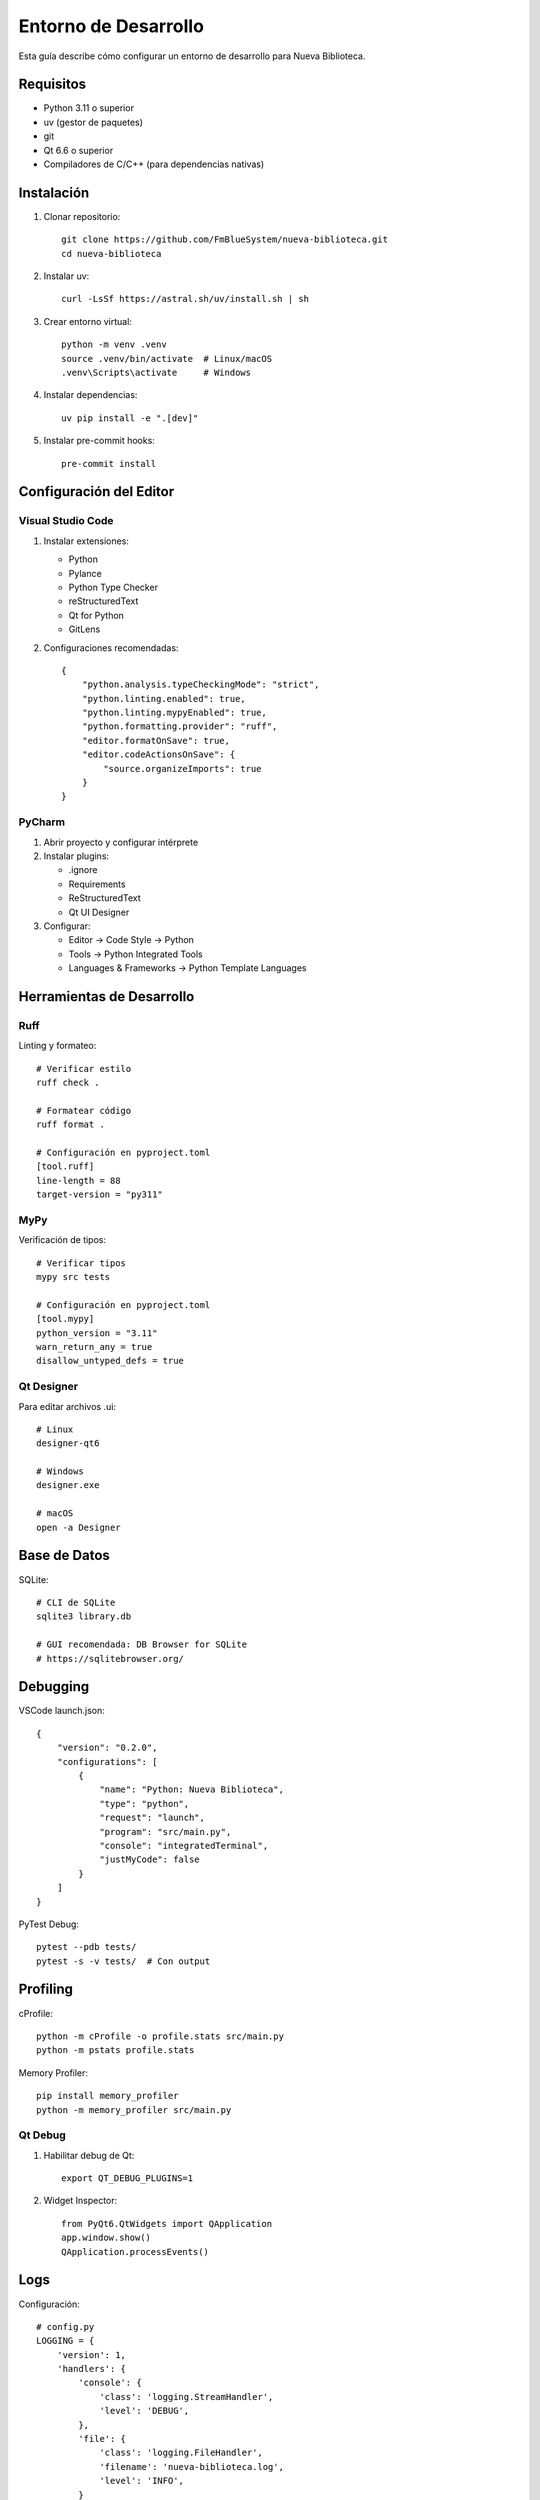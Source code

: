 Entorno de Desarrollo
===================

Esta guía describe cómo configurar un entorno de desarrollo para Nueva Biblioteca.

Requisitos
---------

- Python 3.11 o superior
- uv (gestor de paquetes)
- git
- Qt 6.6 o superior
- Compiladores de C/C++ (para dependencias nativas)

Instalación
----------

1. Clonar repositorio::

    git clone https://github.com/FmBlueSystem/nueva-biblioteca.git
    cd nueva-biblioteca

2. Instalar uv::

    curl -LsSf https://astral.sh/uv/install.sh | sh

3. Crear entorno virtual::

    python -m venv .venv
    source .venv/bin/activate  # Linux/macOS
    .venv\Scripts\activate     # Windows

4. Instalar dependencias::

    uv pip install -e ".[dev]"

5. Instalar pre-commit hooks::

    pre-commit install

Configuración del Editor
---------------------

Visual Studio Code
~~~~~~~~~~~~~~~~

1. Instalar extensiones:

   - Python
   - Pylance
   - Python Type Checker
   - reStructuredText
   - Qt for Python
   - GitLens

2. Configuraciones recomendadas::

    {
        "python.analysis.typeCheckingMode": "strict",
        "python.linting.enabled": true,
        "python.linting.mypyEnabled": true,
        "python.formatting.provider": "ruff",
        "editor.formatOnSave": true,
        "editor.codeActionsOnSave": {
            "source.organizeImports": true
        }
    }

PyCharm
~~~~~~~

1. Abrir proyecto y configurar intérprete

2. Instalar plugins:
   
   - .ignore
   - Requirements
   - ReStructuredText
   - Qt UI Designer

3. Configurar:
   
   - Editor → Code Style → Python
   - Tools → Python Integrated Tools
   - Languages & Frameworks → Python Template Languages

Herramientas de Desarrollo
------------------------

Ruff
~~~~

Linting y formateo::

    # Verificar estilo
    ruff check .

    # Formatear código
    ruff format .

    # Configuración en pyproject.toml
    [tool.ruff]
    line-length = 88
    target-version = "py311"

MyPy
~~~~

Verificación de tipos::

    # Verificar tipos
    mypy src tests

    # Configuración en pyproject.toml
    [tool.mypy]
    python_version = "3.11"
    warn_return_any = true
    disallow_untyped_defs = true

Qt Designer
~~~~~~~~~~

Para editar archivos .ui::

    # Linux
    designer-qt6

    # Windows
    designer.exe

    # macOS
    open -a Designer

Base de Datos
-----------

SQLite::

    # CLI de SQLite
    sqlite3 library.db

    # GUI recomendada: DB Browser for SQLite
    # https://sqlitebrowser.org/

Debugging
--------

VSCode launch.json::

    {
        "version": "0.2.0",
        "configurations": [
            {
                "name": "Python: Nueva Biblioteca",
                "type": "python",
                "request": "launch",
                "program": "src/main.py",
                "console": "integratedTerminal",
                "justMyCode": false
            }
        ]
    }

PyTest Debug::

    pytest --pdb tests/
    pytest -s -v tests/  # Con output

Profiling
--------

cProfile::

    python -m cProfile -o profile.stats src/main.py
    python -m pstats profile.stats

Memory Profiler::

    pip install memory_profiler
    python -m memory_profiler src/main.py

Qt Debug
~~~~~~~

1. Habilitar debug de Qt::

    export QT_DEBUG_PLUGINS=1

2. Widget Inspector::

    from PyQt6.QtWidgets import QApplication
    app.window.show()
    QApplication.processEvents()

Logs
----

Configuración::

    # config.py
    LOGGING = {
        'version': 1,
        'handlers': {
            'console': {
                'class': 'logging.StreamHandler',
                'level': 'DEBUG',
            },
            'file': {
                'class': 'logging.FileHandler',
                'filename': 'nueva-biblioteca.log',
                'level': 'INFO',
            }
        },
        'root': {
            'handlers': ['console', 'file'],
            'level': 'DEBUG',
        }
    }

Uso::

    import logging
    logger = logging.getLogger(__name__)
    logger.debug("Mensaje debug")
    logger.info("Mensaje info")

Documentación
-----------

Sphinx::

    # Generar documentación
    python scripts/generate_docs.py

    # Servir localmente
    python -m http.server --directory docs/_build/html/

Pre-commit
---------

Hooks configurados::

    # .pre-commit-config.yaml
    repos:
    - repo: https://github.com/astral-sh/ruff-pre-commit
      rev: v0.1.0
      hooks:
        - id: ruff
          args: [--fix]
        - id: ruff-format
    - repo: https://github.com/pre-commit/mirrors-mypy
      rev: v1.0.0
      hooks:
        - id: mypy
          additional_dependencies: [types-all]

Actualización::

    pre-commit autoupdate

Integración Continua
------------------

GitHub Actions::

    # Verificar workflow
    act -n

    # Ejecutar localmente
    act push

    # Ver :doc:`/development/ci_cd` para más detalles

Empaquetado
----------

PyInstaller::

    # Construir ejecutable
    python scripts/build.py --executable

    # Crear instalador
    python scripts/build.py --installer

Ver :doc:`/development/building` para más detalles.
